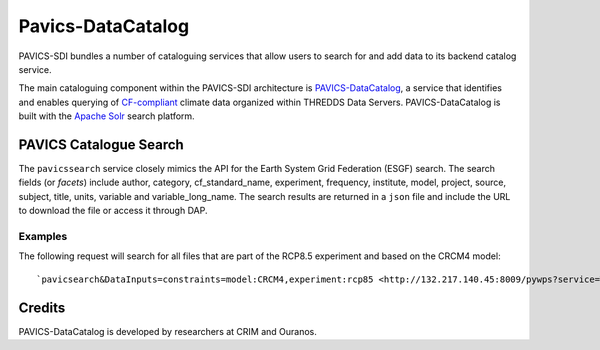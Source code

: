Pavics-DataCatalog 
==================

PAVICS-SDI bundles a number of cataloguing services that allow users to search for and add data to its backend catalog service. 

The main cataloguing component within the PAVICS-SDI architecture is `PAVICS-DataCatalog <https://www.github.com/ouranosinc/PAVICS-DataCatalog/>`_, a service that identifies and enables querying of `CF-compliant <http://cfconventions.org/>`_ climate data organized within THREDDS Data Servers. PAVICS-DataCatalog is built with the `Apache Solr <https://lucene.apache.org/solr/>`_ search platform.

PAVICS Catalogue Search
-----------------------
The ``pavicssearch`` service closely mimics the API for the Earth System Grid Federation (ESGF) search. The search fields (or *facets*) include author, category, cf_standard_name, experiment, frequency, institute, model, project, source, subject, title, units, variable and variable_long_name. The search results are returned in a ``json`` file and include the URL to download the file or access it through DAP.

Examples
~~~~~~~~
The following request will search for all files that are part of the RCP8.5 experiment and based on the CRCM4 model::

`pavicsearch&DataInputs=constraints=model:CRCM4,experiment:rcp85 <http://132.217.140.45:8009/pywps?service=WPS&request=execute&version=1.0.0&identifier=pavicsearch&DataInputs=constraints=model:CRCM4,experiment:rcp85>`_

Credits
-------

PAVICS-DataCatalog is developed by researchers at CRIM and Ouranos.
